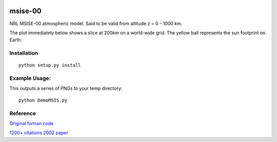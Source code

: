 .. image:: https://travis-ci.org/scivision/msise00.svg
    :target: https://travis-ci.org/scivision/msise00

.. image:: https://coveralls.io/repos/scivision/msise00/badge.svg?branch=master&service=github 
   :target: https://coveralls.io/github/scivision/msise00?branch=master 

==========
msise-00
==========
NRL MSISE-00 atmospheric model.  Said to be valid from altitude z = 0 - 1000 km.

The plot immediately below shows a slice at 200km on a world-wide grid.
The yellow ball represents the sun footprint on Earth.

.. image:: tests/msise00_demo.gif

Installation
-------------
::

  python setup.py install


Example Usage:
--------------
This outputs a series of PNGs to your temp directory::

  python DemoMSIS.py

Reference
---------
`Original fortran code <http://nssdcftp.gsfc.nasa.gov/models/atmospheric/msis/nrlmsise00/>`_

`1200+ citations 2002 paper <http://onlinelibrary.wiley.com/doi/10.1029/2002JA009430/pdf>`_

